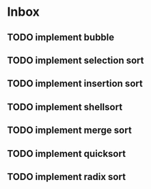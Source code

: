 * Inbox
** TODO implement bubble
** TODO implement selection sort
** TODO implement insertion sort
** TODO implement shellsort
** TODO implement merge sort
** TODO implement quicksort
** TODO implement radix sort
